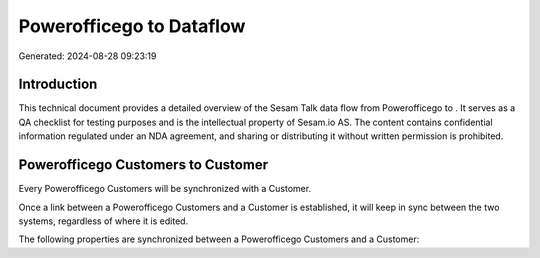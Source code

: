 ==========================
Powerofficego to  Dataflow
==========================

Generated: 2024-08-28 09:23:19

Introduction
------------

This technical document provides a detailed overview of the Sesam Talk data flow from Powerofficego to . It serves as a QA checklist for testing purposes and is the intellectual property of Sesam.io AS. The content contains confidential information regulated under an NDA agreement, and sharing or distributing it without written permission is prohibited.

Powerofficego Customers to  Customer
------------------------------------
Every Powerofficego Customers will be synchronized with a  Customer.

Once a link between a Powerofficego Customers and a  Customer is established, it will keep in sync between the two systems, regardless of where it is edited.

The following properties are synchronized between a Powerofficego Customers and a  Customer:

.. list-table::
   :header-rows: 1

   * - Powerofficego Customers Property
     -  Customer Property
     -  Data Type

